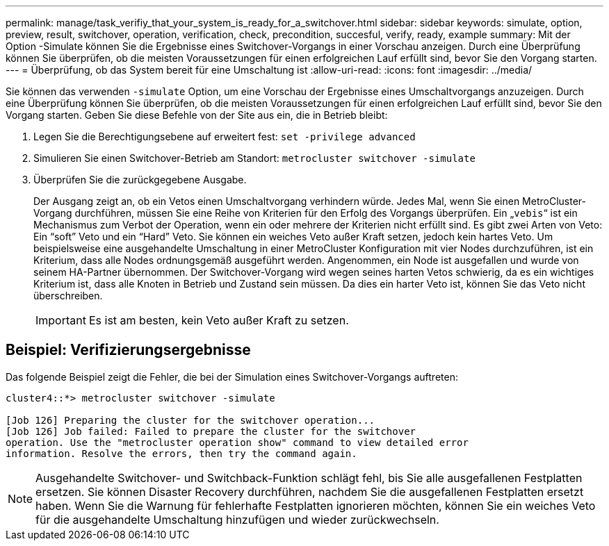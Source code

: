 ---
permalink: manage/task_verifiy_that_your_system_is_ready_for_a_switchover.html 
sidebar: sidebar 
keywords: simulate, option, preview, result, switchover, operation, verification, check, precondition, succesful, verify, ready, example 
summary: Mit der Option -Simulate können Sie die Ergebnisse eines Switchover-Vorgangs in einer Vorschau anzeigen. Durch eine Überprüfung können Sie überprüfen, ob die meisten Voraussetzungen für einen erfolgreichen Lauf erfüllt sind, bevor Sie den Vorgang starten. 
---
= Überprüfung, ob das System bereit für eine Umschaltung ist
:allow-uri-read: 
:icons: font
:imagesdir: ../media/


[role="lead"]
Sie können das verwenden `-simulate` Option, um eine Vorschau der Ergebnisse eines Umschaltvorgangs anzuzeigen. Durch eine Überprüfung können Sie überprüfen, ob die meisten Voraussetzungen für einen erfolgreichen Lauf erfüllt sind, bevor Sie den Vorgang starten. Geben Sie diese Befehle von der Site aus ein, die in Betrieb bleibt:

. Legen Sie die Berechtigungsebene auf erweitert fest: `set -privilege advanced`
. Simulieren Sie einen Switchover-Betrieb am Standort: `metrocluster switchover -simulate`
. Überprüfen Sie die zurückgegebene Ausgabe.
+
Der Ausgang zeigt an, ob ein Vetos einen Umschaltvorgang verhindern würde. Jedes Mal, wenn Sie einen MetroCluster-Vorgang durchführen, müssen Sie eine Reihe von Kriterien für den Erfolg des Vorgangs überprüfen. Ein „`vebis`“ ist ein Mechanismus zum Verbot der Operation, wenn ein oder mehrere der Kriterien nicht erfüllt sind. Es gibt zwei Arten von Veto: Ein "`soft`" Veto und ein "`Hard`" Veto. Sie können ein weiches Veto außer Kraft setzen, jedoch kein hartes Veto. Um beispielsweise eine ausgehandelte Umschaltung in einer MetroCluster Konfiguration mit vier Nodes durchzuführen, ist ein Kriterium, dass alle Nodes ordnungsgemäß ausgeführt werden. Angenommen, ein Node ist ausgefallen und wurde von seinem HA-Partner übernommen. Der Switchover-Vorgang wird wegen seines harten Vetos schwierig, da es ein wichtiges Kriterium ist, dass alle Knoten in Betrieb und Zustand sein müssen. Da dies ein harter Veto ist, können Sie das Veto nicht überschreiben.

+

IMPORTANT: Es ist am besten, kein Veto außer Kraft zu setzen.





== Beispiel: Verifizierungsergebnisse

Das folgende Beispiel zeigt die Fehler, die bei der Simulation eines Switchover-Vorgangs auftreten:

[listing]
----
cluster4::*> metrocluster switchover -simulate

[Job 126] Preparing the cluster for the switchover operation...
[Job 126] Job failed: Failed to prepare the cluster for the switchover
operation. Use the "metrocluster operation show" command to view detailed error
information. Resolve the errors, then try the command again.
----

NOTE: Ausgehandelte Switchover- und Switchback-Funktion schlägt fehl, bis Sie alle ausgefallenen Festplatten ersetzen. Sie können Disaster Recovery durchführen, nachdem Sie die ausgefallenen Festplatten ersetzt haben. Wenn Sie die Warnung für fehlerhafte Festplatten ignorieren möchten, können Sie ein weiches Veto für die ausgehandelte Umschaltung hinzufügen und wieder zurückwechseln.
